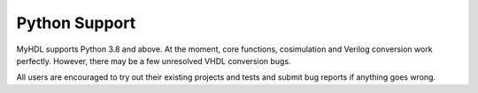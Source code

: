 Python Support
================

MyHDL supports Python 3.8 and above.
At the moment, core functions, cosimulation and Verilog conversion work perfectly.
However, there may be a few unresolved VHDL conversion bugs.

All users are encouraged to try out their existing projects and tests and submit bug reports if anything goes wrong.
